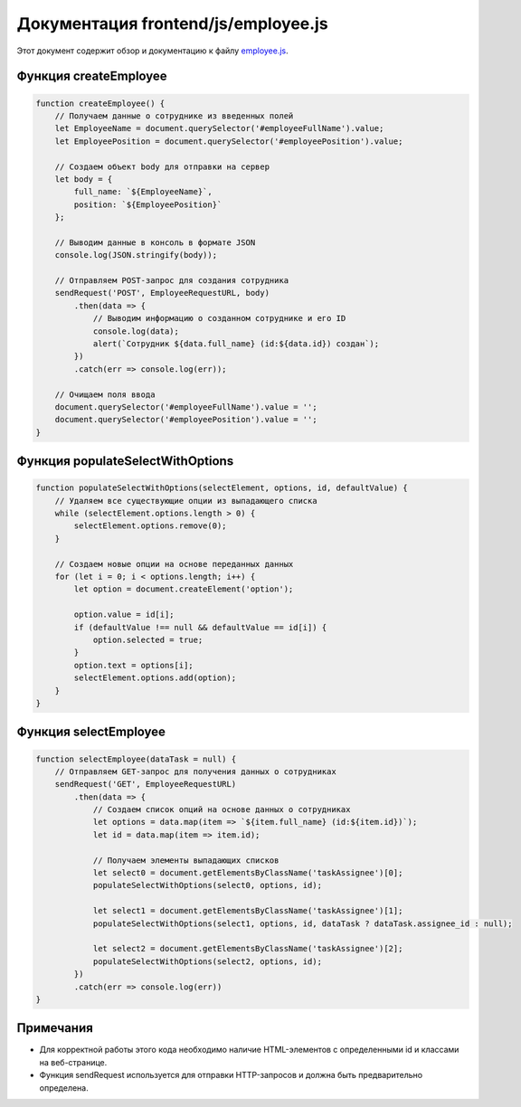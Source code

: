 .. highlight:: javascript

======================
Документация frontend/js/employee.js
======================

Этот документ содержит обзор и документацию к файлу `employee.js`_.

.. _`employee.js`: https://github.com/ILarious/TEST/blob/main/frontend/js/employee.js



Функция createEmployee
======================

.. code:: javascript

    function createEmployee() {
        // Получаем данные о сотруднике из введенных полей
        let EmployeeName = document.querySelector('#employeeFullName').value;
        let EmployeePosition = document.querySelector('#employeePosition').value;

        // Создаем объект body для отправки на сервер
        let body = {
            full_name: `${EmployeeName}`,
            position: `${EmployeePosition}`
        };

        // Выводим данные в консоль в формате JSON
        console.log(JSON.stringify(body));

        // Отправляем POST-запрос для создания сотрудника
        sendRequest('POST', EmployeeRequestURL, body)
            .then(data => {
                // Выводим информацию о созданном сотруднике и его ID
                console.log(data);
                alert(`Сотрудник ${data.full_name} (id:${data.id}) создан`);
            })
            .catch(err => console.log(err));

        // Очищаем поля ввода
        document.querySelector('#employeeFullName').value = '';
        document.querySelector('#employeePosition').value = '';
    }

Функция populateSelectWithOptions
=================================

.. code:: javascript

    function populateSelectWithOptions(selectElement, options, id, defaultValue) {
        // Удаляем все существующие опции из выпадающего списка
        while (selectElement.options.length > 0) {
            selectElement.options.remove(0);
        }

        // Создаем новые опции на основе переданных данных
        for (let i = 0; i < options.length; i++) {
            let option = document.createElement('option');

            option.value = id[i];
            if (defaultValue !== null && defaultValue == id[i]) {
                option.selected = true;
            }
            option.text = options[i];
            selectElement.options.add(option);
        }
    }

Функция selectEmployee
=======================

.. code:: javascript

    function selectEmployee(dataTask = null) {
        // Отправляем GET-запрос для получения данных о сотрудниках
        sendRequest('GET', EmployeeRequestURL)
            .then(data => {
                // Создаем список опций на основе данных о сотрудниках
                let options = data.map(item => `${item.full_name} (id:${item.id})`);
                let id = data.map(item => item.id);

                // Получаем элементы выпадающих списков
                let select0 = document.getElementsByClassName('taskAssignee')[0];
                populateSelectWithOptions(select0, options, id);

                let select1 = document.getElementsByClassName('taskAssignee')[1];
                populateSelectWithOptions(select1, options, id, dataTask ? dataTask.assignee_id : null);

                let select2 = document.getElementsByClassName('taskAssignee')[2];
                populateSelectWithOptions(select2, options, id);
            })
            .catch(err => console.log(err))
    }

Примечания
==========

- Для корректной работы этого кода необходимо наличие HTML-элементов с определенными id и классами на веб-странице.
- Функция sendRequest используется для отправки HTTP-запросов и должна быть предварительно определена.
